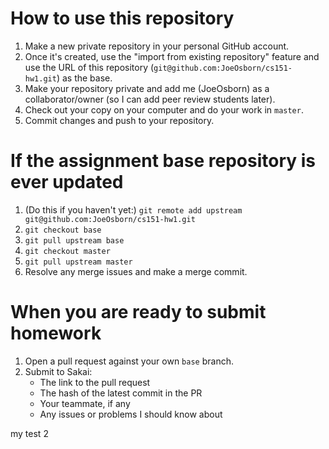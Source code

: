 * How to use this repository
1. Make a new private repository in your personal GitHub account.
2. Once it's created, use the "import from existing repository" feature and use the URL of this repository (=git@github.com:JoeOsborn/cs151-hw1.git=) as the base.
3. Make your repository private and add me (JoeOsborn) as a collaborator/owner (so I can add peer review students later).
4. Check out your copy on your computer and do your work in =master=.
5. Commit changes and push to your repository.

* If the assignment base repository is ever updated
1. (Do this if you haven't yet:) =git remote add upstream git@github.com:JoeOsborn/cs151-hw1.git=
2. =git checkout base=
3. =git pull upstream base=
4. =git checkout master=
5. =git pull upstream master=
6. Resolve any merge issues and make a merge commit.

* When you are ready to submit homework
1. Open a pull request against your own =base= branch.
2. Submit to Sakai:
  - The link to the pull request
  - The hash of the latest commit in the PR
  - Your teammate, if any
  - Any issues or problems I should know about
   
my test 2